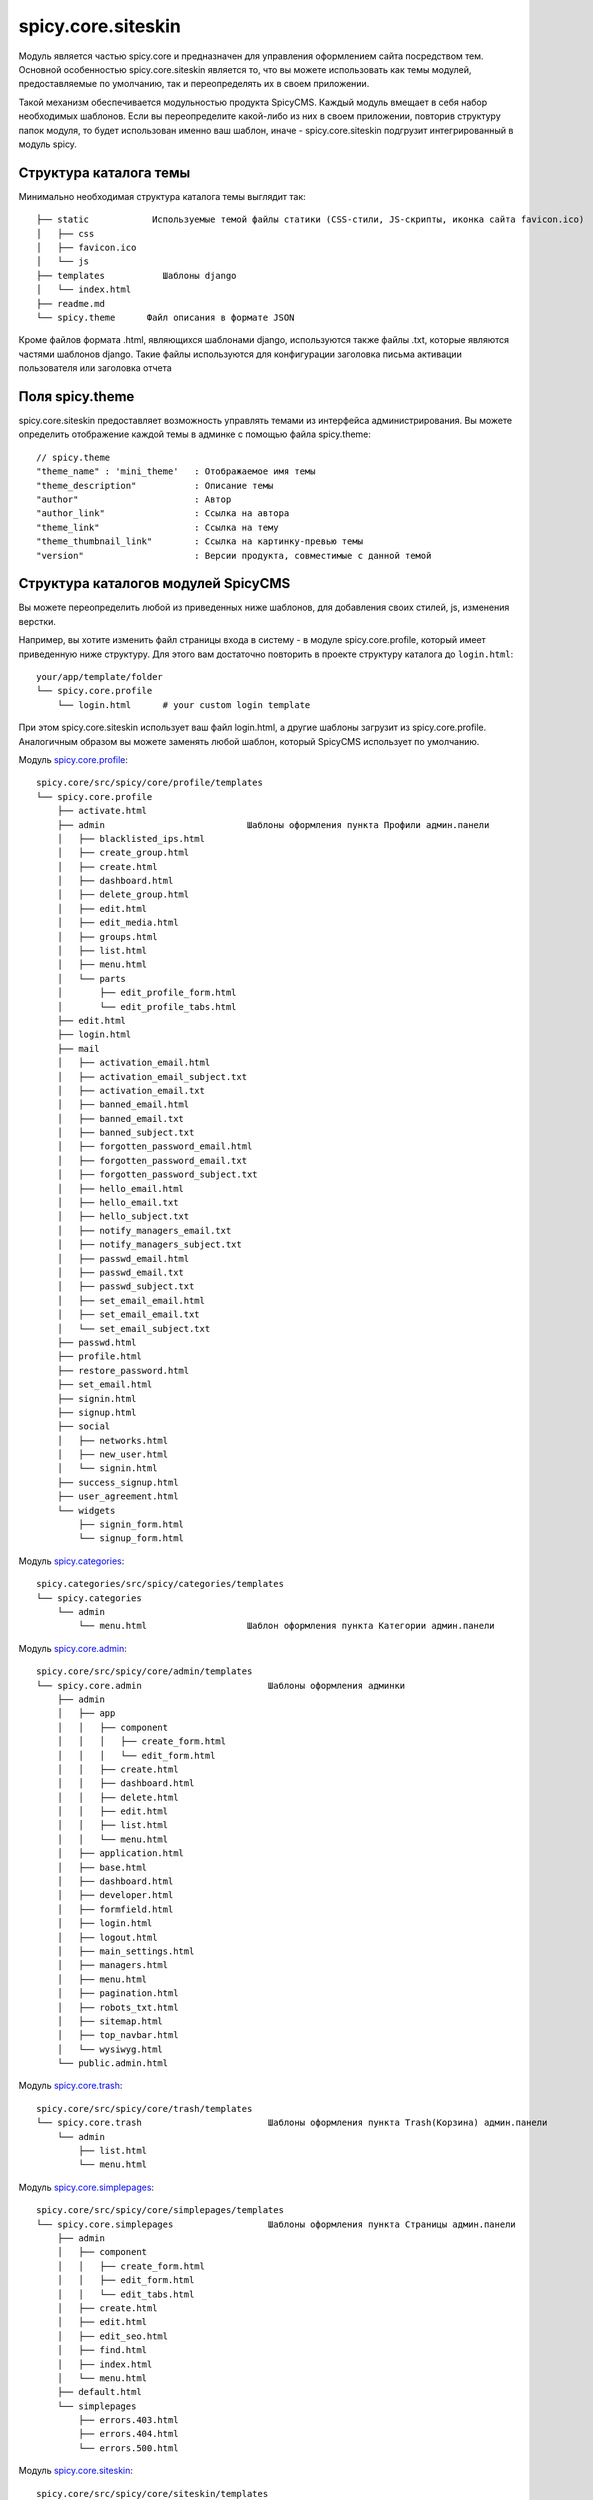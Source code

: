 spicy.core.siteskin
*******************

Модуль является частью spicy.core и предназначен для управления оформлением сайта посредством тем. 
Основной особенностью spicy.core.siteskin является то, что вы можете использовать как темы модулей, предоставляемые по умолчанию, так и переопределять их в своем приложении.

Такой механизм обеспечивается модульностью продукта SpicyCMS. Каждый модуль вмещает в себя набор необходимых шаблонов.
Если вы переопределите какой-либо из них в своем приложении, повторив структуру папок модуля, то будет использован  именно ваш шаблон, иначе - spicy.core.siteskin подгрузит интегрированный в модуль spicy.

Структура каталога темы
========================

Минимально необходимая структура каталога темы выглядит так: ::

  ├── static            Используемые темой файлы статики (CSS-стили, JS-скрипты, иконка сайта favicon.ico)
  │   ├── css
  │   ├── favicon.ico
  │   └── js
  ├── templates		  Шаблоны django
  │   └── index.html  
  ├── readme.md
  └── spicy.theme      Файл описания в формате JSON

Кроме файлов формата .html, являющихся шаблонами django, используются также файлы .txt, которые являются частями шаблонов django. 
Такие файлы используются для конфигурации заголовка письма активации пользователя или заголовка отчета  

Поля spicy.theme
================
spicy.core.siteskin предоставляет возможность управлять темами из интерфейса администрирования. Вы можете определить отображение каждой темы в админке с помощью файла spicy.theme: ::

  // spicy.theme
  "theme_name" : 'mini_theme'	: Отображаемое имя темы     
  "theme_description"	        : Описание темы
  "author"		        : Автор
  "author_link"		        : Ссылка на автора
  "theme_link" 		        : Ссылка на тему
  "theme_thumbnail_link"	: Ссылка на картинку-превью темы
  "version" 			: Версии продукта, совместимые с данной темой

Структура каталогов модулей SpicyCMS
====================================
Вы можете переопределить любой из приведенных ниже шаблонов, для добавления своих стилей, js, изменения верстки.

Например, вы хотите изменить файл страницы входа в систему - в модуле spicy.core.profile, который имеет приведенную ниже структуру. Для этого вам достаточно повторить в проекте структуру каталога до ``login.html``: ::

  your/app/template/folder
  └── spicy.core.profile
      └── login.html      # your custom login template
      
При этом spicy.core.siteskin использует ваш файл login.html, а другие шаблоны загрузит из spicy.core.profile. Аналогичным образом вы можете заменять любой шаблон, который SpicyCMS использует по умолчанию.

Модуль `spicy.core.profile <../profile/README.rst>`_: ::

  spicy.core/src/spicy/core/profile/templates
  └── spicy.core.profile
      ├── activate.html
      ├── admin                           Шаблоны оформления пункта Профили админ.панели     
      │   ├── blacklisted_ips.html        
      │   ├── create_group.html
      │   ├── create.html
      │   ├── dashboard.html
      │   ├── delete_group.html
      │   ├── edit.html
      │   ├── edit_media.html
      │   ├── groups.html
      │   ├── list.html
      │   ├── menu.html
      │   └── parts
      │       ├── edit_profile_form.html
      │       └── edit_profile_tabs.html
      ├── edit.html
      ├── login.html
      ├── mail
      │   ├── activation_email.html
      │   ├── activation_email_subject.txt
      │   ├── activation_email.txt
      │   ├── banned_email.html
      │   ├── banned_email.txt
      │   ├── banned_subject.txt
      │   ├── forgotten_password_email.html
      │   ├── forgotten_password_email.txt
      │   ├── forgotten_password_subject.txt
      │   ├── hello_email.html
      │   ├── hello_email.txt
      │   ├── hello_subject.txt
      │   ├── notify_managers_email.txt
      │   ├── notify_managers_subject.txt
      │   ├── passwd_email.html
      │   ├── passwd_email.txt
      │   ├── passwd_subject.txt
      │   ├── set_email_email.html
      │   ├── set_email_email.txt
      │   └── set_email_subject.txt
      ├── passwd.html
      ├── profile.html
      ├── restore_password.html
      ├── set_email.html
      ├── signin.html
      ├── signup.html
      ├── social
      │   ├── networks.html
      │   ├── new_user.html
      │   └── signin.html
      ├── success_signup.html
      ├── user_agreement.html
      └── widgets
          ├── signin_form.html
          └── signup_form.html

Модуль `spicy.categories <https://github.com/spicycms/spicy.categories>`_: ::

  spicy.categories/src/spicy/categories/templates  
  └── spicy.categories
      └── admin
          └── menu.html                   Шаблон оформления пункта Категории админ.панели

Модуль `spicy.core.admin <../admin/README.rst>`_: ::

  spicy.core/src/spicy/core/admin/templates 
  └── spicy.core.admin                        Шаблоны оформления админки
      ├── admin
      │   ├── app
      │   │   ├── component
      │   │   │   ├── create_form.html
      │   │   │   └── edit_form.html
      │   │   ├── create.html
      │   │   ├── dashboard.html
      │   │   ├── delete.html
      │   │   ├── edit.html
      │   │   ├── list.html
      │   │   └── menu.html
      │   ├── application.html
      │   ├── base.html
      │   ├── dashboard.html
      │   ├── developer.html
      │   ├── formfield.html
      │   ├── login.html
      │   ├── logout.html
      │   ├── main_settings.html
      │   ├── managers.html
      │   ├── menu.html
      │   ├── pagination.html
      │   ├── robots_txt.html
      │   ├── sitemap.html
      │   ├── top_navbar.html
      │   └── wysiwyg.html
      └── public.admin.html

Модуль `spicy.core.trash <../trash/README.rst>`_: ::

  spicy.core/src/spicy/core/trash/templates
  └── spicy.core.trash                        Шаблоны оформления пункта Trash(Корзина) админ.панели
      └── admin
          ├── list.html
          └── menu.html

Модуль `spicy.core.simplepages <../simplepages/README.rst>`_: ::

  spicy.core/src/spicy/core/simplepages/templates
  └── spicy.core.simplepages                  Шаблоны оформления пункта Страницы админ.панели
      ├── admin
      │   ├── component
      │   │   ├── create_form.html
      │   │   ├── edit_form.html
      │   │   └── edit_tabs.html
      │   ├── create.html
      │   ├── edit.html
      │   ├── edit_seo.html
      │   ├── find.html
      │   ├── index.html
      │   └── menu.html
      ├── default.html
      └── simplepages
          ├── errors.403.html
          ├── errors.404.html
          └── errors.500.html

Модуль `spicy.core.siteskin <../siteskin/README.rst>`_: ::

  spicy.core/src/spicy/core/siteskin/templates 
  └── spicy.core.siteskin                     Шаблоны оформления пункта Страницы админ.панели
      └── admin
          ├── edit.html
          └── menu.html


Модуль `spicy.core.service <../service/README.rst>`_: ::

  spicy.core/src/spicy/core/service/templates
  ├── service
  │   └── admin
  │       └── dashboard.html
  └── spicy.core.service
      └── admin
          ├── dashboard.html
          └── service_preview.html

Модуль `spicy.core <../README.rst>`_: ::

  spicy.core/src/spicy/siteskin-examples/current/templates 
  └── base.html                               Пример базового шаблона

Модуль `spicy.document <https://github.com/spicycms/spicy.document>`_: ::

  spicy.document/src/spicy/document/templates 
  └── spicy.document
      ├── admin                               Шаблоны оформления пункта Документы админ.панели
      │   ├── component
      │   │   └── create_form.html
      │   ├── create.html
      │   ├── dashboard.html
      │   ├── documents_list.html
      │   ├── edit.html
      │   ├── edit_media.html
      │   ├── edit_photo_includes.html
      │   ├── history.html
      │   ├── list.html
      │   ├── menu.html
      │   ├── parts
      │   │   ├── documents_list.html
      │   │   ├── edit_document_form.html
      │   │   └── edit_document_tabs.html
      │   ├── service_create.html
      │   ├── service_doc_list.html
      │   └── service_document.html
      └── document.html

Модуль `spicy.feedback <https://github.com/spicycms/spicy.feedback>`_: ::

  spicy.feedback/src/spicy/feedback/templates
  └── spicy.feedback                          Шаблоны оформления пункта Обратная связь админ.панели
      ├── admin
      │   ├── edit_calc.html
      │   ├── edit.html
      │   ├── edit_pattern.html
      │   ├── edit_pattern_media.html
      │   ├── list.html
      │   ├── menu.html
      │   ├── parts
      │   │   ├── email_form.html
      │   │   ├── feedback_tabs.html
      │   │   └── pattern_tabs.html
      │   └── patterns.html
      ├── mail
      │   ├── report_email_body.txt
      │   ├── report_email_subject.txt
      │   └── report_email.txt
      ├── patterns
      │   └── default.html
      └── sms
          └── report.txt

Модуль `spicy.history <https://github.com/spicycms/spicy.history>`_: ::

  spicy.history/src/spicy/history/templates
  └── spicy.history                           Шаблоны оформления пункта История правок админ.панели
      └── admin
          ├── action.html
          ├── actions.html
          ├── diff.html
          ├── list.html
          └── menu.html

Модуль `spicy.menu <https://github.com/spicycms/spicy.menu>`_: ::

  spicy.menu/src/spicy/menu/templates     
  └── spicy.menu                             Шаблоны оформления пункта Меню админ.панели
      └── admin
          ├── autocomplete.html
          ├── autocomplete_static.html
          ├── create-ajax.html
          ├── delete-menu.html
          ├── edit-ajax.html
          ├── edit.html
          ├── list_entry.html
          ├── list_tree.html
          ├── menu.html
          └── preview.html


Настройки settings.py
=====================
Ниже приведены настройки модуля, которые вы можете переопределить в settings.py своего приложения.

Имя каталога с темами, по умолчанию ``../siteskins``: :: 

  THEMES_PATH = 'your/name/for/theme/folder'
  
Имя темы, используемой в админке по умолчанию, значение ``'current'``: ::

  DEFAULT_THEME = 'your_name'
  
Имя json-файла, описывающего темы, значение по умолчанию ``'spicy.theme'``: ::

  SPICY_THEME_FILE = 'your_name'
